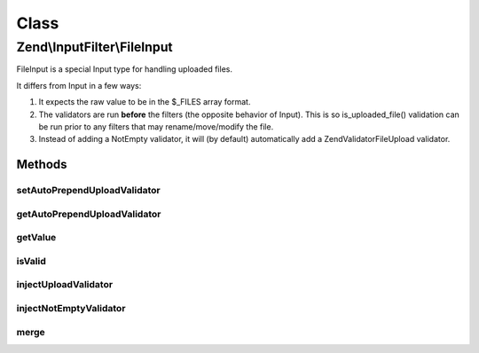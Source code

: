 .. InputFilter/FileInput.php generated using docpx on 01/30/13 03:02pm


Class
*****

Zend\\InputFilter\\FileInput
============================

FileInput is a special Input type for handling uploaded files.

It differs from Input in a few ways:

1. It expects the raw value to be in the $_FILES array format.

2. The validators are run **before** the filters (the opposite behavior of Input).
   This is so is_uploaded_file() validation can be run prior to any filters that
   may rename/move/modify the file.

3. Instead of adding a NotEmpty validator, it will (by default) automatically add
   a Zend\Validator\File\Upload validator.

Methods
-------

setAutoPrependUploadValidator
+++++++++++++++++++++++++++++

.. function:: setAutoPrependUploadValidator()


    @param  boolean $value Enable/Disable automatically prepending an Upload validator

    :rtype: FileInput 



getAutoPrependUploadValidator
+++++++++++++++++++++++++++++

.. function:: getAutoPrependUploadValidator()


    @return boolean



getValue
++++++++

.. function:: getValue()


    @return mixed



isValid
+++++++

.. function:: isValid()


    @param  mixed $context Extra "context" to provide the validator

    :rtype: boolean 



injectUploadValidator
+++++++++++++++++++++

.. function:: injectUploadValidator()


    @return void



injectNotEmptyValidator
+++++++++++++++++++++++

.. function:: injectNotEmptyValidator()


    No-op, NotEmpty validator does not apply for FileInputs.
    See also: BaseInputFilter::isValid()

    :rtype: void 



merge
+++++

.. function:: merge()


    @param  InputInterface $input

    :rtype: FileInput 




